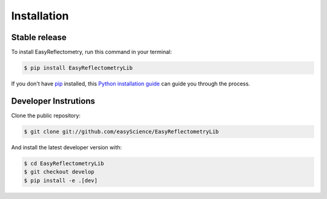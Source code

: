 .. highlight:: shell

============
Installation
============


Stable release
--------------

To install EasyReflectometry, run this command in your terminal:

.. code-block:: console

    $ pip install EasyReflectometryLib

If you don't have `pip`_ installed, this `Python installation guide`_ can guide
you through the process.

.. _pip: https://pip.pypa.io
.. _Python installation guide: http://docs.python-guide.org/en/latest/starting/installation/


Developer Instrutions
---------------------

Clone the public repository:

.. code-block:: console

    $ git clone git://github.com/easyScience/EasyReflectometryLib

And install the latest developer version with:

.. code-block:: console

    $ cd EasyReflectometryLib
    $ git checkout develop
    $ pip install -e .[dev]
